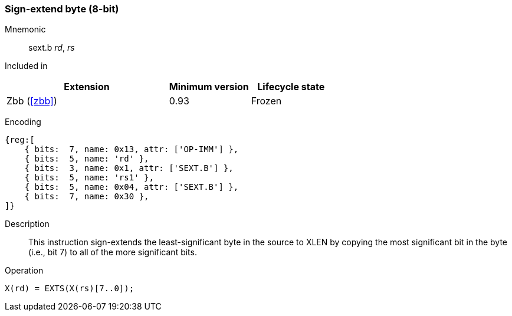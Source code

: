 [#insns-sext_b,reftext="Sign-extend byte (8-bit)"]
=== Sign-extend byte (8-bit)

Mnemonic::
sext.b _rd_, _rs_

Included in::
[%header,cols="4,2,2"]
|===
|Extension
|Minimum version
|Lifecycle state

|Zbb (<<#zbb>>)
|0.93
|Frozen
|===

Encoding::
[wavedrom, , svg]
....
{reg:[
    { bits:  7, name: 0x13, attr: ['OP-IMM'] },
    { bits:  5, name: 'rd' },
    { bits:  3, name: 0x1, attr: ['SEXT.B'] },
    { bits:  5, name: 'rs1' },
    { bits:  5, name: 0x04, attr: ['SEXT.B'] },
    { bits:  7, name: 0x30 },
]}
....

Description::
This instruction sign-extends the least-significant byte in the source to XLEN by copying the most significant bit in the byte (i.e., bit 7) to all of the more significant bits.

Operation::
[source,sail]
--
X(rd) = EXTS(X(rs)[7..0]);
--
